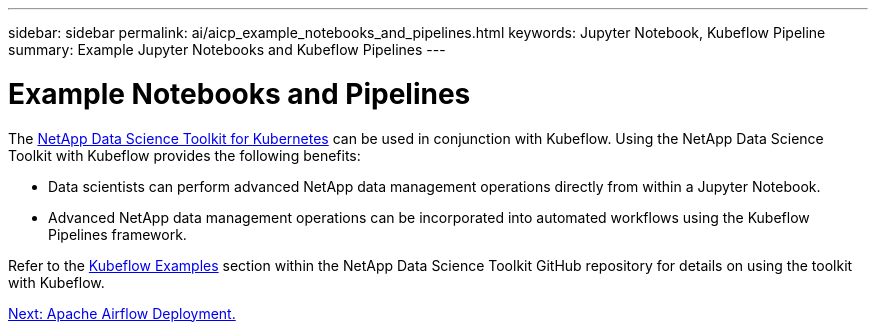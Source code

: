 ---
sidebar: sidebar
permalink: ai/aicp_example_notebooks_and_pipelines.html
keywords: Jupyter Notebook, Kubeflow Pipeline
summary: Example Jupyter Notebooks and Kubeflow Pipelines
---

= Example Notebooks and Pipelines
:hardbreaks:
:nofooter:
:icons: font
:linkattrs:
:imagesdir: ./../media/

//
// This file was created with NDAC Version 2.0 (August 17, 2020)
//
// 2020-08-18 15:53:12.786137
//

[.lead]
The https://github.com/NetApp/netapp-data-science-toolkit/tree/main/Kubernetes[NetApp Data Science Toolkit for Kubernetes] can be used in conjunction with Kubeflow. Using the NetApp Data Science Toolkit with Kubeflow provides the following benefits:

* Data scientists can perform advanced NetApp data management operations directly from within a Jupyter Notebook.
* Advanced NetApp data management operations can be incorporated into automated workflows using the Kubeflow Pipelines framework.

Refer to the https://github.com/NetApp/netapp-data-science-toolkit/tree/main/Kubernetes/Examples/Kubeflow[Kubeflow Examples] section within the NetApp Data Science Toolkit GitHub repository for details on using the toolkit with Kubeflow.

link:aicp_apache_airflow_deployment.html[Next: Apache Airflow Deployment.]
